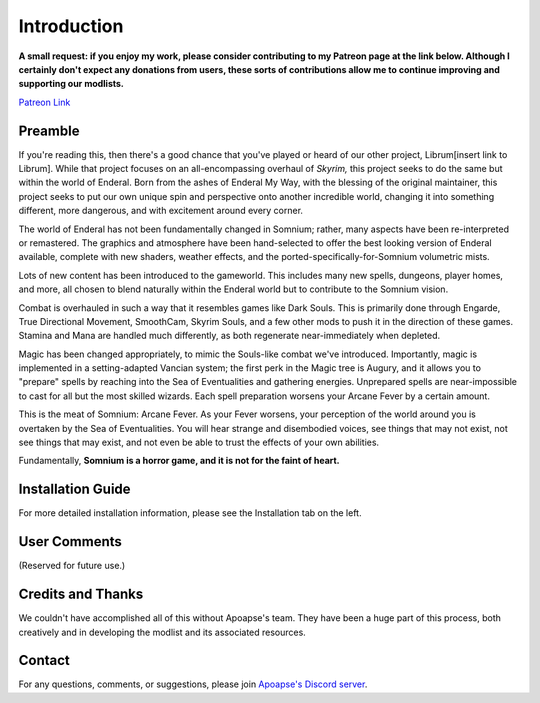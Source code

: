 .. role:: raw-html-m2r(raw)
   :format: html


Introduction
============

**A small request: if you enjoy my work, please consider contributing to my Patreon page at the link below. Although I certainly don't expect any donations from users, these sorts of contributions allow me to continue improving and supporting our modlists.**


.. raw:: html

	<img src="https://raw.githubusercontent.com/apoapse1/Librum-for-Skyrim-VR/main/Resources/patreon.png" width="150" height="50">

`Patreon Link <https://www.patreon.com/apoapse?fan_landing=true>`_

Preamble
--------


.. image:: https://cdn.discordapp.com/attachments/848318200318787615/879207775379525672/Argh.png
   :target: https://raw.githubusercontent.com/apoapse1/Librum-for-Skyrim-VR/main/Resources/DoubleBanner.png
   :alt: Banner



.. raw:: html

   <div align="center"><b>With big thanks to the Librum team:<br>EllieMental, PrivateDelta, EreEric98, Killbotvii, tmt, Destiny, Jayden, JulieChaos, Reina Bunny, Braven, IHateViolence, and Reyqune.</b></div>
   <br/>
..
	*[Replace with atmospheric description followed by title drop]*

If you're reading this, then there's a good chance that you've played or heard of our other project, Librum[insert link to Librum]. While that project focuses on an all-encompassing overhaul of *Skyrim,* this project seeks to do the same but within the world of Enderal. Born from the ashes of Enderal My Way, with the blessing of the original maintainer, this project seeks to put our own unique spin and perspective onto another incredible world, changing it into something different, more dangerous, and with excitement around every corner.

The world of Enderal has not been fundamentally changed in Somnium; rather, many aspects have been re-interpreted or remastered. The graphics and atmosphere have been hand-selected to offer the best looking version of Enderal available, complete with new shaders, weather effects, and the ported-specifically-for-Somnium volumetric mists.

Lots of new content has been introduced to the gameworld. This includes many new spells, dungeons, player homes, and more, all chosen to blend naturally within the Enderal world but to contribute to the Somnium vision.

Combat is overhauled in such a way that it resembles games like Dark Souls. This is primarily done through Engarde, True Directional Movement, SmoothCam, Skyrim Souls, and a few other mods to push it in the direction of these games. Stamina and Mana are handled much differently, as both regenerate near-immediately when depleted.

Magic has been changed appropriately, to mimic the Souls-like combat we've introduced. Importantly, magic is implemented in a setting-adapted Vancian system; the first perk in the Magic tree is Augury, and it allows you to "prepare" spells by reaching into the Sea of Eventualities and gathering energies. Unprepared spells are near-impossible to cast for all but the most skilled wizards. Each spell preparation worsens your Arcane Fever by a certain amount.

This is the meat of Somnium: Arcane Fever. As your Fever worsens, your perception of the world around you is overtaken by the Sea of Eventualities. You will hear strange and disembodied voices, see things that may not exist, not see things that may exist, and not even be able to trust the effects of your own abilities.

Fundamentally, **Somnium is a horror game, and it is not for the faint of heart.**

Installation Guide
------------------
.. raw:: html

For more detailed installation information, please see the Installation tab on the left.

User Comments
-------------
(Reserved for future use.)

.. .. raw:: html

   <div align="center">""</div>


.. .. raw:: html

   <div align="center">""</div>


.. .. raw:: html

   <div align="center">""</div>


.. .. raw:: html

   <div align="center">""</div>


.. .. raw:: html

   <div align="center">""</div>


.. .. raw:: html

   <div align="center">""</div>


.. .. raw:: html

   <div align="center">""</div>


.. .. raw:: html

   <div align="center">""</div>
   

\ 

Credits and Thanks
------------------

We couldn't have accomplished all of this without Apoapse's team. They have been a huge part of this process, both creatively and in developing the modlist and its associated resources.

Contact
-------

For any questions, comments, or suggestions, please join `Apoapse's Discord server <https://discord.gg/3f8vPYFmJX>`_\ .
